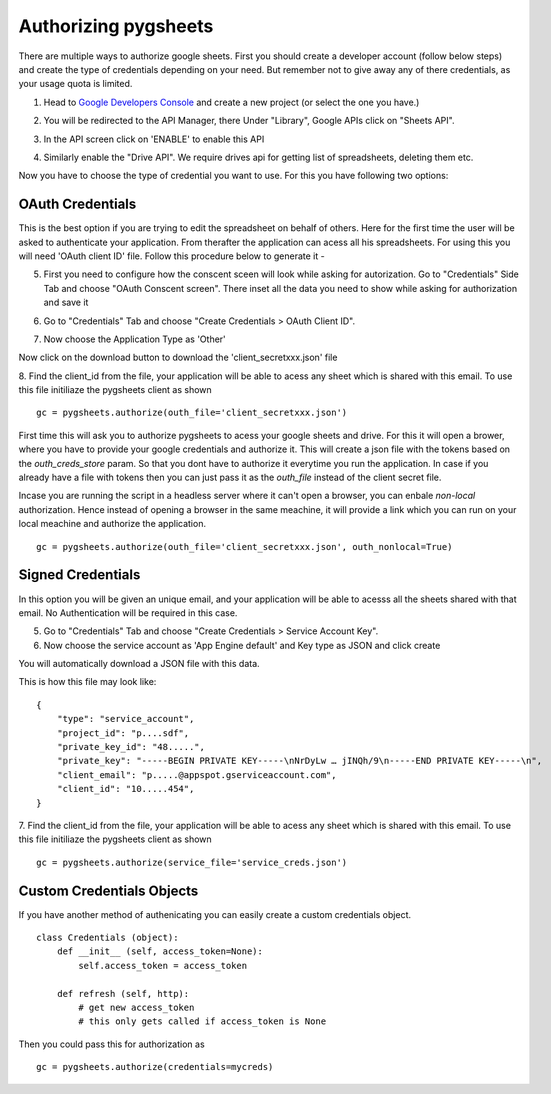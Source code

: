 Authorizing pygsheets
=====================

There are multiple ways to authorize google sheets. First you should create a developer account (follow below steps) and
create the type of credentials depending on your need. But remember not to give away any of there credentials, as your
usage quota is limited.


1. Head to `Google Developers Console <https://console.developers.google.com>`_ and create a new project (or select the one you have.)

.. image:: https://raw.githubusercontent.com/nithinmurali/tmpdatas/master/pygsheets/images/new_proj.png
    :alt: NEW PROJ

2.  You will be redirected to the API Manager, there Under "Library", Google APIs click on "Sheets API".

.. image:: https://raw.githubusercontent.com/nithinmurali/tmpdatas/master/pygsheets/images/apis.png
    :alt: APIs


3. In the API screen click on 'ENABLE' to enable this API

.. image:: https://raw.githubusercontent.com/nithinmurali/tmpdatas/master/pygsheets/images/api_enable.png
    :alt: Enabled APIs


4. Similarly enable the "Drive API". We require drives api for getting list of spreadsheets, deleting them etc.

Now you have to choose the type of credential you want to use. For this you have following two options:

OAuth Credentials
-----------------
This is the best option if you are trying to edit the spreadsheet on behalf of others. Here for the first time the user will
be asked to authenticate your application. From therafter the application can acess all his spreadsheets. For using this
you will need 'OAuth client ID' file. Follow this procedure below to generate it -


5. First you need to configure how the conscent sceen will look while asking for autorization. Go to "Credentials" Side Tab and choose "OAuth Conscent screen". There inset all the data you need to show while asking for authorization and save it

.. image:: https://raw.githubusercontent.com/nithinmurali/tmpdatas/master/pygsheets/images/oauth_conscent.png
    :alt: OAuth Conscent


6. Go to "Credentials" Tab and choose "Create Credentials > OAuth Client ID".

.. image:: https://raw.githubusercontent.com/nithinmurali/tmpdatas/master/pygsheets/images/creds_choose.png
    :alt: Google Developers Console

7. Now choose the Application Type as 'Other'

.. image:: https://raw.githubusercontent.com/nithinmurali/tmpdatas/master/pygsheets/images/create_client.png
    :alt: Client ID type


Now click on the download button to download the 'client_secretxxx.json' file

.. image:: https://raw.githubusercontent.com/nithinmurali/tmpdatas/master/pygsheets/images/download_client.png
    :alt: Download Credentials JSON from Developers Console


8. Find the client_id from the file, your application will be able to acess any sheet which is shared with this email. To use this file initiliaze the pygsheets client as shown
::

    gc = pygsheets.authorize(outh_file='client_secretxxx.json')

::

First time this will ask you to authorize pygsheets to acess your google sheets and drive. For this it will open a brower,
where you have to provide your google credentials and authorize it. This will create a json file with the
tokens based on the `outh_creds_store` param. So that you dont have to authorize it everytime you run the application.
In case if you already have a file with tokens then you can just pass it as the `outh_file` instead of the client secret file.

Incase you are running the script in a headless server where it can't open a browser, you can enbale `non-local` authorization.
Hence instead of opening a browser in the same meachine, it will provide a link which you can run on your local meachine
and authorize the application.

::

    gc = pygsheets.authorize(outh_file='client_secretxxx.json', outh_nonlocal=True)



Signed Credentials
------------------
In this option you will be given an unique email, and your application will be able to acesss all the sheets shared with that
email. No Authentication will be required in this case.


5. Go to "Credentials" Tab and choose "Create Credentials > Service Account Key".

6. Now choose the service account as 'App Engine default' and Key type as JSON and click create

.. image:: https://raw.githubusercontent.com/nithinmurali/tmpdatas/master/pygsheets/images/new_service_key.png
    :alt: Google Developers Console

You will automatically download a JSON file with this data.

.. image:: https://raw.githubusercontent.com/nithinmurali/tmpdatas/master/pygsheets/images/service_key_created.png
    :alt: Download Credentials JSON from Developers Console

This is how this file may look like:

::

    {
        "type": "service_account",
        "project_id": "p....sdf",
        "private_key_id": "48.....",
        "private_key": "-----BEGIN PRIVATE KEY-----\nNrDyLw … jINQh/9\n-----END PRIVATE KEY-----\n",
        "client_email": "p.....@appspot.gserviceaccount.com",
        "client_id": "10.....454",
    }



7. Find the client_id from the file, your application will be able to acess any sheet which is shared with this email. To use this file initiliaze the pygsheets client as shown
::

    gc = pygsheets.authorize(service_file='service_creds.json')


Custom Credentials Objects
--------------------------
If you have another method of authenicating you can easily create a custom credentials object.

::

    class Credentials (object):
        def __init__ (self, access_token=None):
            self.access_token = access_token

        def refresh (self, http):
            # get new access_token
            # this only gets called if access_token is None

Then you could pass this for authorization as

::

    gc = pygsheets.authorize(credentials=mycreds)

